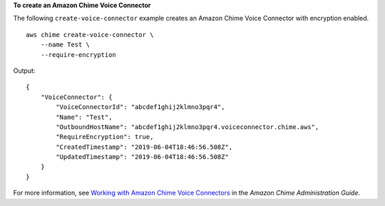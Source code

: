 **To create an Amazon Chime Voice Connector**

The following ``create-voice-connector`` example creates an Amazon Chime Voice Connector with encryption enabled. ::

    aws chime create-voice-connector \
        --name Test \
        --require-encryption

Output::

    {
        "VoiceConnector": {
            "VoiceConnectorId": "abcdef1ghij2klmno3pqr4",
            "Name": "Test",
            "OutboundHostName": "abcdef1ghij2klmno3pqr4.voiceconnector.chime.aws",
            "RequireEncryption": true,
            "CreatedTimestamp": "2019-06-04T18:46:56.508Z",
            "UpdatedTimestamp": "2019-06-04T18:46:56.508Z"
        }
    }

For more information, see `Working with Amazon Chime Voice Connectors <https://docs.aws.amazon.com/chime/latest/ag/voice-connectors.html>`__ in the *Amazon Chime Administration Guide*.
